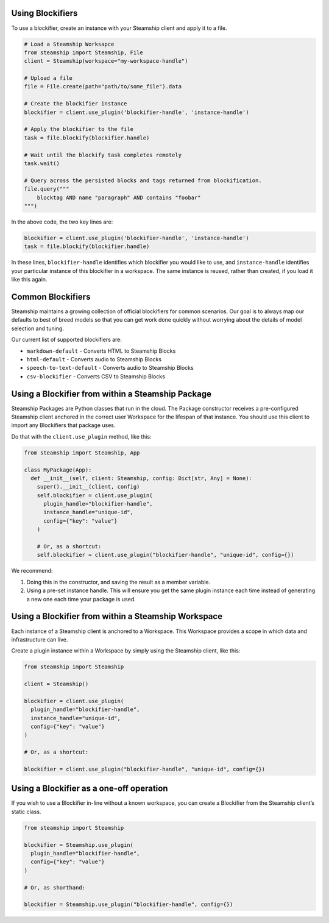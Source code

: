 Using Blockifiers
~~~~~~~~~~~~~~~~~

To use a blockifier, create an instance with your Steamship client and apply it to a file.

.. code:: python

   # Load a Steamship Worksapce
   from steamship import Steamship, File
   client = Steamship(workspace="my-workspace-handle")

   # Upload a file
   file = File.create(path="path/to/some_file").data

   # Create the blockifier instance
   blockifier = client.use_plugin('blockifier-handle', 'instance-handle')

   # Apply the blockifier to the file
   task = file.blockify(blockifier.handle)

   # Wait until the blockify task completes remotely
   task.wait()

   # Query across the persisted blocks and tags returned from blockification.
   file.query("""
       blocktag AND name "paragraph" AND contains "foobar"
   """)

In the above code, the two key lines are:

.. code:: python

   blockifier = client.use_plugin('blockifier-handle', 'instance-handle')
   task = file.blockify(blockifier.handle)

In these lines, ``blockifier-handle`` identifies which blockifier you would like to use, and
``instance-handle`` identifies your particular instance of this blockifier in a workspace.
The same instance is reused, rather than created, if you load it like this again.

Common Blockifiers
~~~~~~~~~~~~~~~~~~

Steamship maintains a growing collection of official blockifiers for common scenarios.
Our goal is to always map our defaults to best of breed models so that you can get work done quickly without worrying
about the details of model selection and tuning.

Our current list of supported blockifiers are:

* ``markdown-default`` - Converts HTML to Steamship Blocks
* ``html-default`` - Converts audio to Steamship Blocks
* ``speech-to-text-default`` - Converts audio to Steamship Blocks
* ``csv-blockifier`` - Converts CSV to Steamship Blocks


Using a Blockifier from within a Steamship Package
~~~~~~~~~~~~~~~~~~~~~~~~~~~~~~~~~~~~~~~~~~~~~~~~~~

Steamship Packages are Python classes that run in the cloud. The Package
constructor receives a pre-configured Steamship client anchored in the
correct user Workspace for the lifespan of that instance. You should use
this client to import any Blockifiers that package uses.

Do that with the ``client.use_plugin`` method, like this:

.. code:: python

   from steamship import Steamship, App

   class MyPackage(App):
     def __init__(self, client: Steamship, config: Dict[str, Any] = None):
       super().__init__(client, config)
       self.blockifier = client.use_plugin(
         plugin_handle="blockifier-handle",
         instance_handle="unique-id",
         config={"key": "value"}
       )

       # Or, as a shortcut:
       self.blockifier = client.use_plugin("blockifier-handle", "unique-id", config={})

We recommend:

1) Doing this in the constructor, and saving the result as a member
   variable.
2) Using a pre-set instance handle. This will ensure you get the same
   plugin instance each time instead of generating a new one each time
   your package is used.

Using a Blockifier from within a Steamship Workspace
~~~~~~~~~~~~~~~~~~~~~~~~~~~~~~~~~~~~~~~~~~~~~~~~~~~~

Each instance of a Steamship client is anchored to a Workspace. This
Workspace provides a scope in which data and infrastructure can live.

Create a plugin instance within a Workspace by simply using the
Steamship client, like this:

.. code:: python

   from steamship import Steamship

   client = Steamship()

   blockifier = client.use_plugin(
     plugin_handle="blockifier-handle",
     instance_handle="unique-id",
     config={"key": "value"}
   )

   # Or, as a shortcut:

   blockifier = client.use_plugin("blockifier-handle", "unique-id", config={})

Using a Blockifier as a one-off operation
~~~~~~~~~~~~~~~~~~~~~~~~~~~~~~~~~~~~~~~~~

If you wish to use a Blockifier in-line without a known workspace, you
can create a Blockifier from the Steamship client’s static class.

.. code:: python

   from steamship import Steamship

   blockifier = Steamship.use_plugin(
     plugin_handle="blockifier-handle",
     config={"key": "value"}
   )

   # Or, as shorthand:

   blockifier = Steamship.use_plugin("blockifier-handle", config={})
